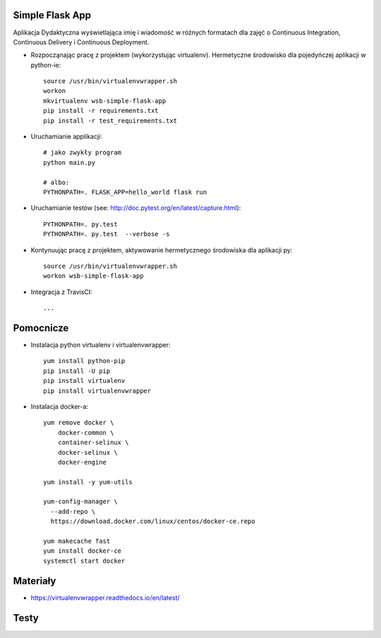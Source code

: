Simple Flask App
================

Aplikacja Dydaktyczna wyświetlająca imię i wiadomość w różnych formatach dla zajęć 
o Continuous Integration, Continuous Delivery i Continuous Deployment.

- Rozpocząnając pracę z projektem (wykorzystując virtualenv). Hermetyczne środowisko dla pojedyńczej aplikacji w python-ie:

  ::

    source /usr/bin/virtualenvwrapper.sh
    workon
    mkvirtualenv wsb-simple-flask-app
    pip install -r requirements.txt
    pip install -r test_requirements.txt

- Uruchamianie applikacji:

  :: 

    # jako zwykły program
    python main.py

    # albo:
    PYTHONPATH=. FLASK_APP=hello_world flask run

- Uruchamianie testów (see: http://doc.pytest.org/en/latest/capture.html):

  ::

    PYTHONPATH=. py.test
    PYTHONPATH=. py.test  --verbose -s

- Kontynuując pracę z projektem, aktywowanie hermetycznego środowiska dla aplikacji py:

  ::

    source /usr/bin/virtualenvwrapper.sh
    workon wsb-simple-flask-app


- Integracja z TravisCI:

  ::

    ...


Pomocnicze
==========

- Instalacja python virtualenv i virtualenvwrapper:

  ::

    yum install python-pip
    pip install -U pip
    pip install virtualenv
    pip install virtualenvwrapper
  
- Instalacja docker-a:

  :: 

    yum remove docker \
        docker-common \
        container-selinux \
        docker-selinux \
        docker-engine

    yum install -y yum-utils

    yum-config-manager \
      --add-repo \
      https://download.docker.com/linux/centos/docker-ce.repo

    yum makecache fast
    yum install docker-ce
    systemctl start docker

Materiały
=========

- https://virtualenvwrapper.readthedocs.io/en/latest/

Testy
=========

.. image:: https://travis-ci.org/Masteratom/se_hello_printer_app.svg?branch=master
    :target: https://travis-ci.org/Masteratom/se_hello_printer_app

.. image:: https://www.statuscake.com" title="Website Uptime Monitoring"
    :target: https://app.statuscake.com/button/index.php?Track=C2rWoaWsWL&Days=1&Design=1
    
    <a href="https://www.statuscake.com" title="Website Uptime Monitoring"><img src="https://app.statuscake.com/button/index.php?Track=C2rWoaWsWL&Days=1&Design=1" /></a>
